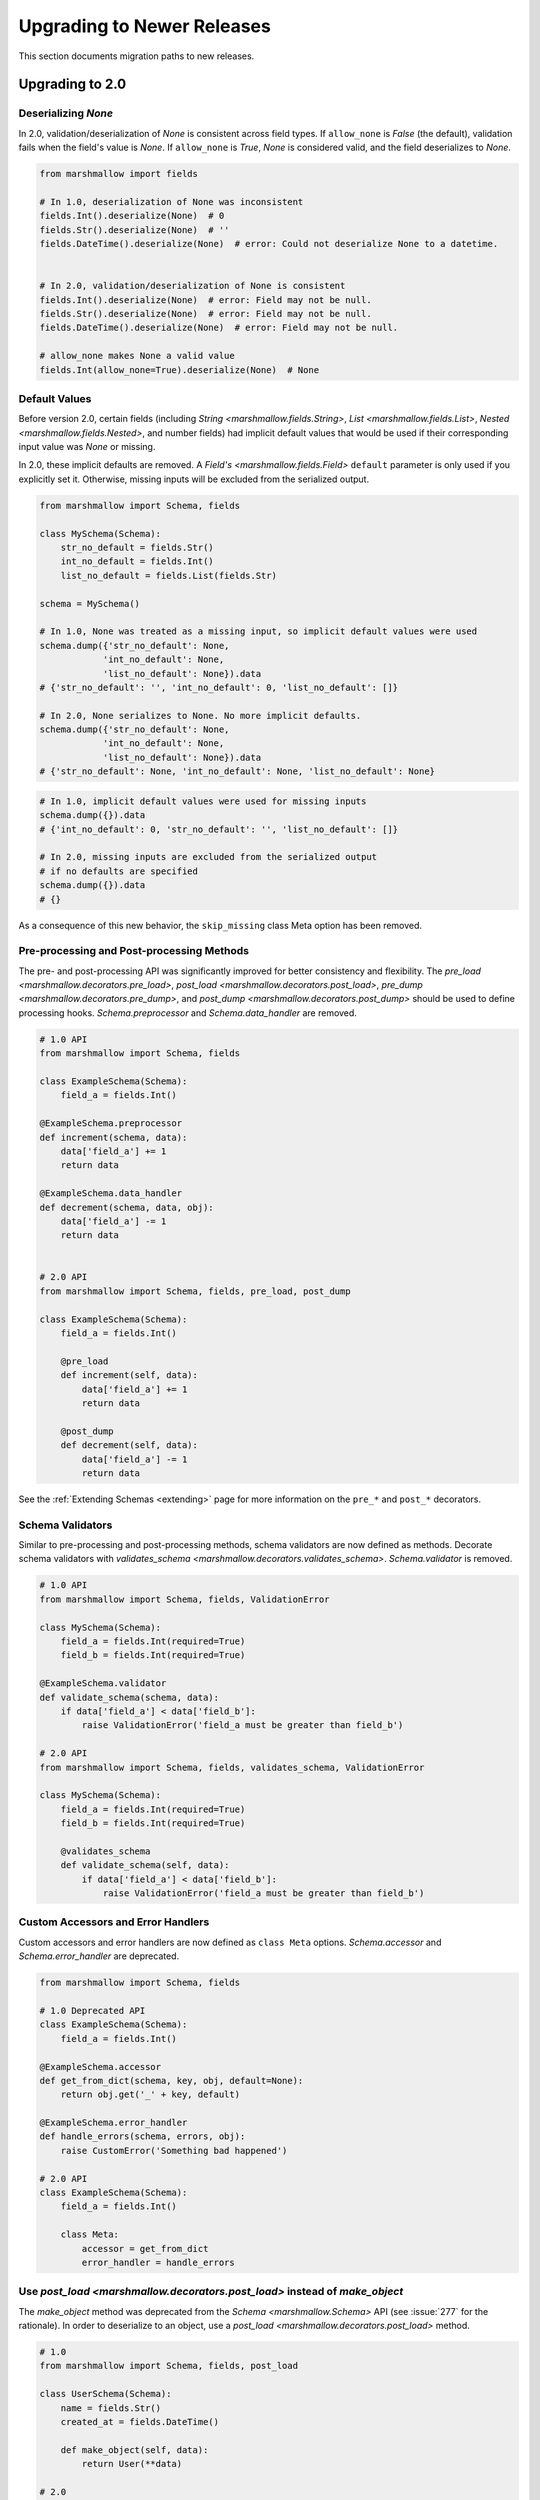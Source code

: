 
.. _upgrading:


Upgrading to Newer Releases
===========================

This section documents migration paths to new releases.

Upgrading to 2.0
++++++++++++++++

Deserializing `None`
********************

In 2.0, validation/deserialization of `None` is consistent across field types. If ``allow_none`` is `False` (the default), validation fails when the field's value is `None`. If ``allow_none`` is `True`, `None` is considered valid, and the field deserializes to `None`.


.. code-block:: python

    from marshmallow import fields

    # In 1.0, deserialization of None was inconsistent
    fields.Int().deserialize(None)  # 0
    fields.Str().deserialize(None)  # ''
    fields.DateTime().deserialize(None)  # error: Could not deserialize None to a datetime.


    # In 2.0, validation/deserialization of None is consistent
    fields.Int().deserialize(None)  # error: Field may not be null.
    fields.Str().deserialize(None)  # error: Field may not be null.
    fields.DateTime().deserialize(None)  # error: Field may not be null.

    # allow_none makes None a valid value
    fields.Int(allow_none=True).deserialize(None)  # None

Default Values
**************

Before version 2.0, certain fields (including `String <marshmallow.fields.String>`, `List <marshmallow.fields.List>`, `Nested <marshmallow.fields.Nested>`, and number fields) had implicit default values that would be used if their corresponding input value was `None` or missing.


In 2.0, these implicit defaults are removed.  A `Field's <marshmallow.fields.Field>` ``default`` parameter is only used if you explicitly set it. Otherwise, missing inputs will be excluded from the serialized output.

.. code-block:: python

    from marshmallow import Schema, fields

    class MySchema(Schema):
        str_no_default = fields.Str()
        int_no_default = fields.Int()
        list_no_default = fields.List(fields.Str)

    schema = MySchema()

    # In 1.0, None was treated as a missing input, so implicit default values were used
    schema.dump({'str_no_default': None,
                'int_no_default': None,
                'list_no_default': None}).data
    # {'str_no_default': '', 'int_no_default': 0, 'list_no_default': []}

    # In 2.0, None serializes to None. No more implicit defaults.
    schema.dump({'str_no_default': None,
                'int_no_default': None,
                'list_no_default': None}).data
    # {'str_no_default': None, 'int_no_default': None, 'list_no_default': None}


.. code-block:: python

    # In 1.0, implicit default values were used for missing inputs
    schema.dump({}).data
    # {'int_no_default': 0, 'str_no_default': '', 'list_no_default': []}

    # In 2.0, missing inputs are excluded from the serialized output
    # if no defaults are specified
    schema.dump({}).data
    # {}


As a consequence of this new behavior, the ``skip_missing`` class Meta option has been removed.


Pre-processing and Post-processing Methods
******************************************

The pre- and post-processing API was significantly improved for better consistency and flexibility. The `pre_load <marshmallow.decorators.pre_load>`, `post_load <marshmallow.decorators.post_load>`, `pre_dump <marshmallow.decorators.pre_dump>`, and `post_dump <marshmallow.decorators.post_dump>` should be used to define processing hooks. `Schema.preprocessor` and `Schema.data_handler` are removed.


.. code-block:: python

    # 1.0 API
    from marshmallow import Schema, fields

    class ExampleSchema(Schema):
        field_a = fields.Int()

    @ExampleSchema.preprocessor
    def increment(schema, data):
        data['field_a'] += 1
        return data

    @ExampleSchema.data_handler
    def decrement(schema, data, obj):
        data['field_a'] -= 1
        return data


    # 2.0 API
    from marshmallow import Schema, fields, pre_load, post_dump

    class ExampleSchema(Schema):
        field_a = fields.Int()

        @pre_load
        def increment(self, data):
            data['field_a'] += 1
            return data

        @post_dump
        def decrement(self, data):
            data['field_a'] -= 1
            return data

See the :ref:`Extending Schemas <extending>` page for more information on the ``pre_*`` and ``post_*`` decorators.

Schema Validators
*****************

Similar to pre-processing and post-processing methods, schema validators are now defined as methods. Decorate schema validators with `validates_schema <marshmallow.decorators.validates_schema>`. `Schema.validator` is removed.

.. code-block:: python

    # 1.0 API
    from marshmallow import Schema, fields, ValidationError

    class MySchema(Schema):
        field_a = fields.Int(required=True)
        field_b = fields.Int(required=True)

    @ExampleSchema.validator
    def validate_schema(schema, data):
        if data['field_a'] < data['field_b']:
            raise ValidationError('field_a must be greater than field_b')

    # 2.0 API
    from marshmallow import Schema, fields, validates_schema, ValidationError

    class MySchema(Schema):
        field_a = fields.Int(required=True)
        field_b = fields.Int(required=True)

        @validates_schema
        def validate_schema(self, data):
            if data['field_a'] < data['field_b']:
                raise ValidationError('field_a must be greater than field_b')

Custom Accessors and Error Handlers
***********************************

Custom accessors and error handlers are now defined as ``class Meta`` options. `Schema.accessor` and `Schema.error_handler` are deprecated.

.. code-block:: python

    from marshmallow import Schema, fields

    # 1.0 Deprecated API
    class ExampleSchema(Schema):
        field_a = fields.Int()

    @ExampleSchema.accessor
    def get_from_dict(schema, key, obj, default=None):
        return obj.get('_' + key, default)

    @ExampleSchema.error_handler
    def handle_errors(schema, errors, obj):
        raise CustomError('Something bad happened')

    # 2.0 API
    class ExampleSchema(Schema):
        field_a = fields.Int()

        class Meta:
            accessor = get_from_dict
            error_handler = handle_errors

Use `post_load <marshmallow.decorators.post_load>` instead of `make_object`
***************************************************************************

The `make_object` method was deprecated from the `Schema <marshmallow.Schema>` API (see :issue:`277` for the rationale). In order to deserialize to an object, use a `post_load <marshmallow.decorators.post_load>` method.

.. code-block:: python

    # 1.0
    from marshmallow import Schema, fields, post_load

    class UserSchema(Schema):
        name = fields.Str()
        created_at = fields.DateTime()

        def make_object(self, data):
            return User(**data)

    # 2.0
    from marshmallow import Schema, fields, post_load

    class UserSchema(Schema):
        name = fields.Str()
        created_at = fields.DateTime()

        @post_load
        def make_user(self, data):
            return User(**data)

Error Format when ``many=True``
*******************************

When validating a collection (i.e. when calling ``load`` or ``dump`` with ``many=True``), the errors dictionary will be keyed on the indices of invalid items.

.. code-block:: python

    from marshmallow import Schema, fields

    class BandMemberSchema(Schema):
        name = fields.String(required=True)
        email = fields.Email()

    user_data = [
        {'email': 'mick@stones.com', 'name': 'Mick'},
        {'email': 'invalid', 'name': 'Invalid'},  # invalid email
        {'email': 'keith@stones.com', 'name': 'Keith'},
        {'email': 'charlie@stones.com'},  # missing "name"
    ]

    result = BandMemberSchema(many=True).load(user_data)

    # 1.0
    result.errors
    # {'email': ['"invalid" is not a valid email address.'],
    #  'name': ['Missing data for required field.']}

    # 2.0
    result.errors
    # {1: {'email': ['"invalid" is not a valid email address.']},
    #  3: {'name': ['Missing data for required field.']}}

You can still get the pre-2.0 behavior by setting ``index_errors = False`` in a ``Schema's`` *class Meta* options.

Use ``ValidationError`` instead of ``MarshallingError`` and ``UnmarshallingError``
**********************************************************************************

The :exc:`MarshallingError` and :exc:`UnmarshallingError` exceptions are deprecated in favor of a single :exc:`ValidationError <marshmallow.exceptions.ValidationError>`. Users who have written custom fields or are using ``strict`` mode will need to change their code accordingly.

Handle ``ValidationError`` in strict mode
-----------------------------------------

When using `strict` mode, you should handle `ValidationErrors` when calling `Schema.dump` and `Schema.load`.

.. code-block:: python
    :emphasize-lines: 3,14

    from marshmallow import exceptions as exc

    schema = BandMemberSchema(strict=True)

    # 1.0
    try:
        schema.load({'email': 'invalid-email'})
    except exc.UnmarshallingError as err:
        # ...

    # 2.0
    try:
        schema.load({'email': 'invalid-email'})
    except exc.ValidationError as err:
        # ...


Accessing error messages in strict mode
***************************************

In 2.0, `strict` mode was improved so that you can access all error messages for a schema (rather than failing early) by accessing a `ValidationError's` ``messages`` attribute.

.. code-block:: python
    :emphasize-lines: 6

    schema = BandMemberSchema(strict=True)

    try:
        result = schema.load({'email': 'invalid'})
    except ValidationMessage as err:
        print(err.messages)
    # {
    #     'email': ['"invalid" is not a valid email address.'],
    #     'name': ['Missing data for required field.']
    # }


Custom Fields
*************

Two changes must be made to make your custom fields compatible with version 2.0.

- The `_deserialize <marshmallow.fields.Field._deserialize>` method of custom fields now receives ``attr`` (the key corresponding to the value to be deserialized) and the raw input ``data`` as arguments.
- Custom fields should raise :exc:`ValidationError <marshmallow.exceptions.ValidationError>` in their `_deserialize` and `_serialize` methods when a validation error occurs.

.. code-block:: python

    from marshmallow import fields, ValidationError
    from marshmallow.exceptions import UnmarshallingError

    # In 1.0, an UnmarshallingError was raised
    class PasswordField(fields.Field):

        def _deserialize(self, val):
            if not len(val) >= 6:
                raise UnmarshallingError('Password too short.')
            return val

    # In 2.0, _deserialize receives attr and data,
    # and a ValidationError is raised
    class PasswordField(fields.Field):

        def _deserialize(self, val, attr, data):
            if not len(val) >= 6:
                raise ValidationError('Password too short.')
            return val


To make a field compatible with both marshmallow 1.x and 2.x, you can pass `*args` and `**kwargs` to the signature.

.. code-block:: python

    class PasswordField(fields.Field):

        def _deserialize(self, val, *args, **kwargs):
            if not len(val) >= 6:
                raise ValidationError('Password too short.')
            return val

Custom Error Messages
*********************

Error messages can be customized at the `Field` class or instance level.


.. code-block:: python

    # 1.0
    field = fields.Number(error='You passed a bad number')

    # 2.0
    # Instance-level
    field = fields.Number(error_messages={'invalid': 'You passed a bad number.'})


    # Class-level
    class MyNumberField(fields.Number):
        default_error_messages = {
            'invalid': 'You passed a bad number.'
        }



Use ``OneOf`` instead of ``fields.Select``
******************************************

The `fields.Select` field is deprecated in favor of the newly-added `OneOf` validator.

.. code-block:: python

    from marshmallow import fields
    from marshmallow.validate import OneOf

    # 1.0
    fields.Select(['red', 'blue'])

    # 2.0
    fields.Str(validate=OneOf(['red', 'blue']))

Accessing Context from Method fields
************************************

Use ``self.context`` to access a schema's context within a ``Method`` field.

.. code-block:: python

    class UserSchema(Schema):
        name = fields.String()
        likes_bikes = fields.Method('writes_about_bikes')

        def writes_about_bikes(self, user):
            return 'bicycle' in self.context['blog'].title.lower()


Validation Error Messages
*************************

The default error messages for many fields and validators have been changed for better consistency.

.. code-block:: python

    from marshmallow import Schema, fields, validate

    class ValidatingSchema(Schema):
        foo = fields.Str()
        bar = fields.Bool()
        baz = fields.Int()
        qux = fields.Float()
        spam = fields.Decimal(2, 2)
        eggs = fields.DateTime()
        email = fields.Str(validate=validate.Email())
        homepage = fields.Str(validate=validate.URL())

    schema = ValidatingSchema()
    invalid_data = {
        'foo': 42,  # not a string
        'bar': 24,  # not a bool
        'baz': 'invalid-integer',
        'qux': 'invalid-float',
        'spam': 'invalid-decimal',
        'eggs': 'invalid-datetime',
        'email': 'invalid-email',
        'homepage': 'invalid-url',
    }
    errors = schema.validate(invalid_data)
    # {
    #     'foo': ['Not a valid string.'],
    #     'bar': ['Not a valid boolean.'],
    #     'baz': ['Not a valid integer.'],
    #     'qux': ['Not a valid number.'],
    #     'spam': ['Not a valid number.']
    #     'eggs': ['Not a valid datetime.'],
    #     'email': ['Not a valid email address.'],
    #     'homepage': ['Not a valid URL.'],
    # }

More
****

For a full list of changes in 2.0, see the :ref:`Changelog <changelog>`.


Upgrading to 1.2
++++++++++++++++

Validators
**********

Validators were rewritten as class-based callables, making them easier to use when declaring fields.

.. code-block:: python

    from marshmallow import fields

    # 1.2
    from marshmallow.validate import Range

    age = fields.Int(validate=[Range(min=0, max=999)])

    # Pre-1.2
    from marshmallow.validate import ranging

    age = fields.Int(validate=[lambda val: ranging(val, min=0, max=999)])


The validator functions from 1.1 are deprecated and will be removed in 2.0.

Deserializing the Empty String
******************************


In version 1.2, deserialization of the empty string (``''``) with `DateTime`, `Date`, `Time`, or `TimeDelta` fields results in consistent error messages, regardless of whether or not `python-dateutil` is installed.

.. code-block:: python

    from marshmallow import fields

    fields.Date().deserialize('')
    # UnmarshallingError: Could not deserialize '' to a date object.


Decimal
*******

The `Decimal` field was added to support serialization/deserialization of `decimal.Decimal` numbers. You should use this field when dealing with numbers where precision is critical. The `Fixed`, `Price`, and `Arbitrary` fields are deprecated in favor the `Decimal` field.


Upgrading to 1.0
++++++++++++++++

Version 1.0 marks the first major release of marshmallow. Many big changes were made from the pre-1.0 releases in order to provide a cleaner API, support object deserialization, and improve field validation.

Perhaps the largest change is in how objects get serialized. Serialization occurs by invoking the :meth:`Schema.dump` method rather than passing the object to the constructor.  Because only configuration options (e.g. the ``many``, ``strict``, and ``only`` parameters) are passed to the constructor, you can more easily reuse serializer instances.  The :meth:`dump <Schema.dump>` method also forms a nice symmetry with the :meth:`Schema.load` method, which is used for deserialization.

.. code-block:: python

    from marshmallow import Schema, fields

    class UserSchema(Schema):
        email = fields.Email()
        name = fields.String()

    user= User(email='monty@python.org', name='Monty Python')

    # 1.0
    serializer = UserSchema()
    data, errors = serializer.dump(user)
    # OR
    result = serializer.dump(user)
    result.data  # => serialized result
    result.errors  # => errors

    # Pre-1.0
    serialized = UserSchema(user)
    data = serialized.data
    errors = serialized.errors

.. note::

    Some crucial parts of the pre-1.0 API have been retained to ease the transition. You can still pass an object to a `Schema` constructor and access the `Schema.data` and `Schema.errors` properties. The `is_valid` method, however, has been completely removed. It is recommended that you migrate to the new API to prevent future releases from breaking your code.

The Fields interface was also reworked in 1.0 to make it easier to define custom fields with their own serialization and deserialization behavior. Custom fields now implement :meth:`Field._serialize` and :meth:`Field._deserialize`.

.. code-block:: python

    from marshmallow import fields, MarshallingError

    class PasswordField(fields.Field):
        def _serialize(self, value, attr, obj):
            if not value or len(value) < 6:
                raise MarshallingError('Password must be greater than 6 characters.')
            return str(value).strip()

        # Similarly, you can override the _deserialize method

Another major change in 1.0 is that multiple validation errors can be stored for a single field. The ``errors`` dictionary returned by :meth:`Schema.dump` and :meth:`Schema.load` is a list of error messages keyed by field name.


.. code-block:: python

    from marshmallow import Schema, fields, ValidationError

    def must_have_number(val):
        if not any(ch.isdigit() for ch in val):
            raise ValidationError('Value must have an number.')

    def validate_length(val):
        if len(val) < 8:
            raise ValidationError('Value must have 8 or more characters.')

    class ValidatingSchema(Schema):
        password = fields.String(validate=[must_have_number, validate_length])

    result, errors = ValidatingSchema().load({'password': 'secure'})
    print(errors)
    # {'password': ['Value must have an number.',
    #               'Value must have 8 or more characters.']}

Other notable changes:

- Serialized output is no longer an `OrderedDict` by default. You must explicitly set the `ordered` class Meta option to `True` .
- :class:`Serializer` has been renamed to :class:`Schema`, but you can still import `marshmallow.Serializer` (which is aliased to :class:`Schema`).
- ``datetime`` objects serialize to ISO8601-formatted strings by default (instead of RFC821 format).
- The ``fields.validated`` decorator was removed, as it is no longer necessary given the new Fields interface.
- `Schema.factory` class method was removed.

.. seealso::

    See the :ref:`Changelog <changelog>` for a  more complete listing of added features, bugfixes and breaking changes.
